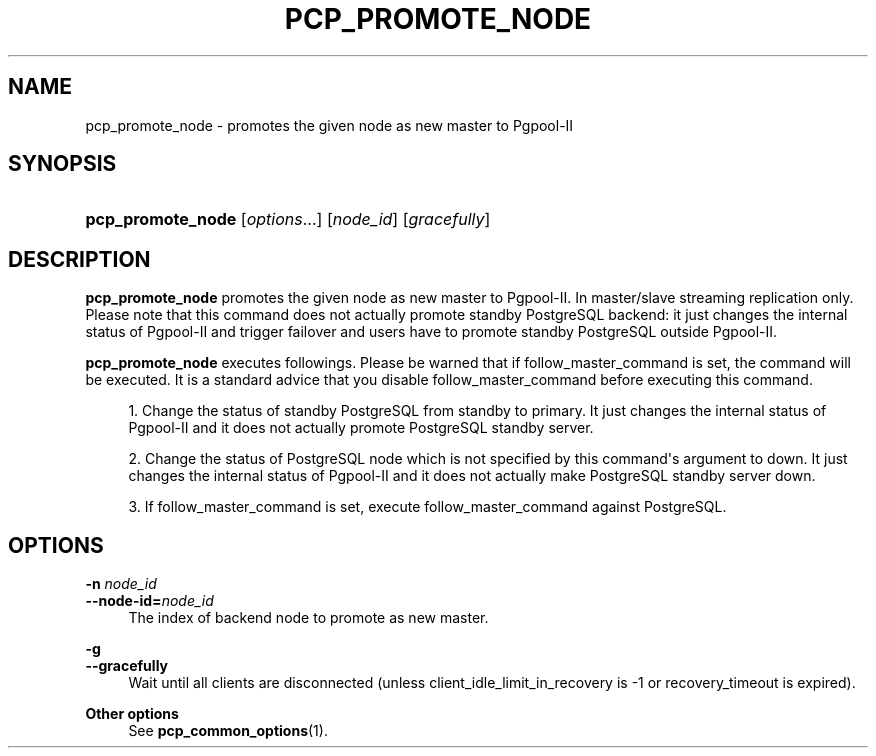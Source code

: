 '\" t
.\"     Title: pcp_promote_node
.\"    Author: The Pgpool Global Development Group
.\" Generator: DocBook XSL Stylesheets v1.78.1 <http://docbook.sf.net/>
.\"      Date: 2020
.\"    Manual: pgpool-II 4.1.4 Documentation
.\"    Source: pgpool-II 4.1.4
.\"  Language: English
.\"
.TH "PCP_PROMOTE_NODE" "1" "2020" "pgpool-II 4.1.4" "pgpool-II 4.1.4 Documentation"
.\" -----------------------------------------------------------------
.\" * Define some portability stuff
.\" -----------------------------------------------------------------
.\" ~~~~~~~~~~~~~~~~~~~~~~~~~~~~~~~~~~~~~~~~~~~~~~~~~~~~~~~~~~~~~~~~~
.\" http://bugs.debian.org/507673
.\" http://lists.gnu.org/archive/html/groff/2009-02/msg00013.html
.\" ~~~~~~~~~~~~~~~~~~~~~~~~~~~~~~~~~~~~~~~~~~~~~~~~~~~~~~~~~~~~~~~~~
.ie \n(.g .ds Aq \(aq
.el       .ds Aq '
.\" -----------------------------------------------------------------
.\" * set default formatting
.\" -----------------------------------------------------------------
.\" disable hyphenation
.nh
.\" disable justification (adjust text to left margin only)
.ad l
.\" -----------------------------------------------------------------
.\" * MAIN CONTENT STARTS HERE *
.\" -----------------------------------------------------------------
.SH "NAME"
pcp_promote_node \- promotes the given node as new master to Pgpool\-II
.SH "SYNOPSIS"
.HP \w'\fBpcp_promote_node\fR\ 'u
\fBpcp_promote_node\fR [\fIoptions\fR...] [\fInode_id\fR] [\fIgracefully\fR]
.SH "DESCRIPTION"
.PP
\fBpcp_promote_node\fR
promotes the given node as new master to Pgpool\-II\&. In master/slave streaming replication only\&. Please note that this command does not actually promote standby PostgreSQL backend: it just changes the internal status of Pgpool\-II and trigger failover and users have to promote standby PostgreSQL outside Pgpool\-II\&.
.PP
\fBpcp_promote_node\fR
executes followings\&. Please be warned that if
follow_master_command
is set, the command will be executed\&. It is a standard advice that you disable
follow_master_command
before executing this command\&.
.sp
.RS 4
.ie n \{\
\h'-04' 1.\h'+01'\c
.\}
.el \{\
.sp -1
.IP "  1." 4.2
.\}
Change the status of standby
PostgreSQL
from standby to primary\&. It just changes the internal status of Pgpool\-II and it does not actually promote
PostgreSQL
standby server\&.
.RE
.sp
.RS 4
.ie n \{\
\h'-04' 2.\h'+01'\c
.\}
.el \{\
.sp -1
.IP "  2." 4.2
.\}
Change the status of
PostgreSQL
node which is not specified by this command\*(Aqs argument to down\&. It just changes the internal status of Pgpool\-II and it does not actually make
PostgreSQL
standby server down\&.
.RE
.sp
.RS 4
.ie n \{\
\h'-04' 3.\h'+01'\c
.\}
.el \{\
.sp -1
.IP "  3." 4.2
.\}
If
follow_master_command
is set, execute
follow_master_command
against
PostgreSQL\&.
.RE
.sp
.SH "OPTIONS"
.PP
.PP
\fB\-n \fR\fB\fInode_id\fR\fR
.br
\fB\-\-node\-id=\fR\fB\fInode_id\fR\fR
.RS 4
The index of backend node to promote as new master\&.
.RE
.PP
\fB\-g \fR
.br
\fB\-\-gracefully\fR
.RS 4
Wait until all clients are disconnected (unless client_idle_limit_in_recovery is \-1 or recovery_timeout is expired)\&.
.RE
.PP
\fBOther options \fR
.RS 4
See
\fBpcp_common_options\fR(1)\&.
.RE
